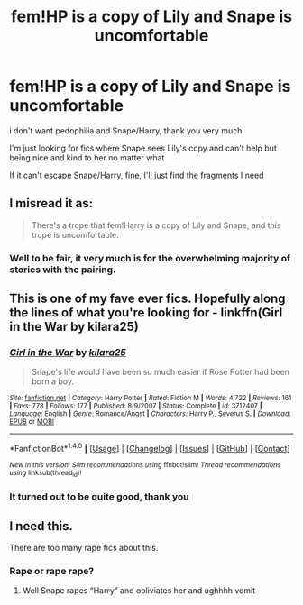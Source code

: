 #+TITLE: fem!HP is a copy of Lily and Snape is uncomfortable

* fem!HP is a copy of Lily and Snape is uncomfortable
:PROPERTIES:
:Author: Sharedo
:Score: 32
:DateUnix: 1510693664.0
:DateShort: 2017-Nov-15
:FlairText: Request
:END:
i don't want pedophilia and Snape/Harry, thank you very much

I'm just looking for fics where Snape sees Lily's copy and can't help but being nice and kind to her no matter what

If it can't escape Snape/Harry, fine, I'll just find the fragments I need


** I misread it as:

#+begin_quote
  There's a trope that fem!Harry is a copy of Lily and Snape, and this trope is uncomfortable.
#+end_quote
:PROPERTIES:
:Score: 15
:DateUnix: 1510706672.0
:DateShort: 2017-Nov-15
:END:

*** Well to be fair, it very much is for the overwhelming majority of stories with the pairing.
:PROPERTIES:
:Author: smurph26
:Score: 7
:DateUnix: 1510720691.0
:DateShort: 2017-Nov-15
:END:


** This is one of my fave ever fics. Hopefully along the lines of what you're looking for - linkffn(Girl in the War by kilara25)
:PROPERTIES:
:Score: 3
:DateUnix: 1511382436.0
:DateShort: 2017-Nov-22
:END:

*** [[http://www.fanfiction.net/s/3712407/1/][*/Girl in the War/*]] by [[https://www.fanfiction.net/u/1309811/kilara25][/kilara25/]]

#+begin_quote
  Snape's life would have been so much easier if Rose Potter had been born a boy.
#+end_quote

^{/Site/: [[http://www.fanfiction.net/][fanfiction.net]] *|* /Category/: Harry Potter *|* /Rated/: Fiction M *|* /Words/: 4,722 *|* /Reviews/: 161 *|* /Favs/: 778 *|* /Follows/: 177 *|* /Published/: 8/9/2007 *|* /Status/: Complete *|* /id/: 3712407 *|* /Language/: English *|* /Genre/: Romance/Angst *|* /Characters/: Harry P., Severus S. *|* /Download/: [[http://www.ff2ebook.com/old/ffn-bot/index.php?id=3712407&source=ff&filetype=epub][EPUB]] or [[http://www.ff2ebook.com/old/ffn-bot/index.php?id=3712407&source=ff&filetype=mobi][MOBI]]}

--------------

*FanfictionBot*^{1.4.0} *|* [[[https://github.com/tusing/reddit-ffn-bot/wiki/Usage][Usage]]] | [[[https://github.com/tusing/reddit-ffn-bot/wiki/Changelog][Changelog]]] | [[[https://github.com/tusing/reddit-ffn-bot/issues/][Issues]]] | [[[https://github.com/tusing/reddit-ffn-bot/][GitHub]]] | [[[https://www.reddit.com/message/compose?to=tusing][Contact]]]

^{/New in this version: Slim recommendations using/ ffnbot!slim! /Thread recommendations using/ linksub(thread_id)!}
:PROPERTIES:
:Author: FanfictionBot
:Score: 3
:DateUnix: 1511382468.0
:DateShort: 2017-Nov-22
:END:


*** It turned out to be quite good, thank you
:PROPERTIES:
:Author: Sharedo
:Score: 1
:DateUnix: 1511464612.0
:DateShort: 2017-Nov-23
:END:


** I need this.

There are too many rape fics about this.
:PROPERTIES:
:Author: WelcomeToInsanity
:Score: 2
:DateUnix: 1510975502.0
:DateShort: 2017-Nov-18
:END:

*** Rape or rape rape?
:PROPERTIES:
:Author: Socio_Pathic
:Score: 2
:DateUnix: 1514308395.0
:DateShort: 2017-Dec-26
:END:

**** Well Snape rapes “Harry” and obliviates her and ughhhh vomit
:PROPERTIES:
:Author: WelcomeToInsanity
:Score: 2
:DateUnix: 1514593227.0
:DateShort: 2017-Dec-30
:END:
